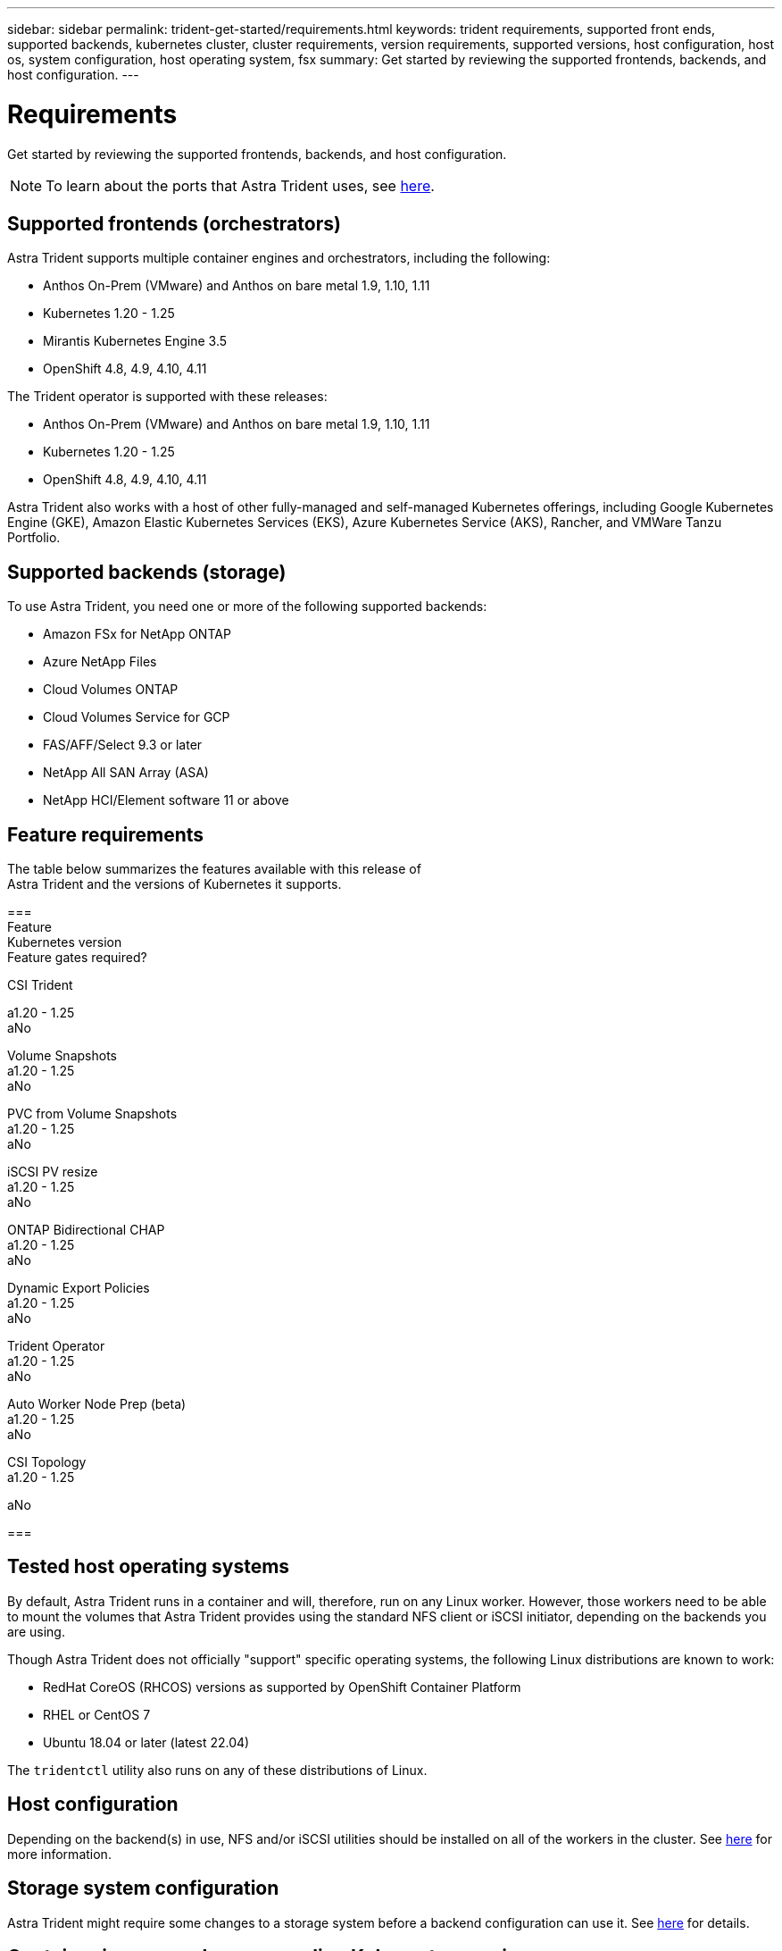 ---
sidebar: sidebar
permalink: trident-get-started/requirements.html
keywords: trident requirements, supported front ends, supported backends, kubernetes cluster, cluster requirements, version requirements, supported versions, host configuration, host os, system configuration, host operating system, fsx
summary: Get started by reviewing the supported frontends, backends, and host configuration.
---

= Requirements
:hardbreaks:
:icons: font
:imagesdir: ../media/

Get started by reviewing the supported frontends, backends, and host configuration.

NOTE: To learn about the ports that Astra Trident uses, see link:../trident-reference/trident-ports.html[here].

== Supported frontends (orchestrators)

Astra Trident supports multiple container engines and orchestrators, including the following:

* Anthos On-Prem (VMware) and Anthos on bare metal 1.9, 1.10, 1.11
* Kubernetes 1.20 - 1.25
* Mirantis Kubernetes Engine 3.5
* OpenShift 4.8, 4.9, 4.10, 4.11

The Trident operator is supported with these releases:

* Anthos On-Prem (VMware) and Anthos on bare metal 1.9, 1.10, 1.11
* Kubernetes 1.20 - 1.25
* OpenShift 4.8, 4.9, 4.10, 4.11

Astra Trident also works with a host of other fully-managed and self-managed Kubernetes offerings, including Google Kubernetes Engine (GKE), Amazon Elastic Kubernetes Services (EKS), Azure Kubernetes Service (AKS), Rancher, and VMWare Tanzu Portfolio.

== Supported backends (storage)

To use Astra Trident, you need one or more of the following supported backends:

* Amazon FSx for NetApp ONTAP
* Azure NetApp Files
* Cloud Volumes ONTAP
* Cloud Volumes Service for GCP
* FAS/AFF/Select 9.3 or later
* NetApp All SAN Array (ASA)
* NetApp HCI/Element software 11 or above

== Feature requirements

The table below summarizes the features available with this release of
Astra Trident and the versions of Kubernetes it supports.

[cols=3,options="header"]
===
Feature
Kubernetes version
Feature gates required?

CSI Trident

a1.20 - 1.25
aNo

Volume Snapshots
a1.20 - 1.25
aNo

PVC from Volume Snapshots
a1.20 - 1.25
aNo

iSCSI PV resize
a1.20 - 1.25
aNo

ONTAP Bidirectional CHAP
a1.20 - 1.25
aNo

Dynamic Export Policies
a1.20 - 1.25
aNo

Trident Operator
a1.20 - 1.25
aNo

Auto Worker Node Prep (beta)
a1.20 - 1.25
aNo

CSI Topology
a1.20 - 1.25

aNo

===

== Tested host operating systems

By default, Astra Trident runs in a container and will, therefore, run on any Linux worker. However, those workers need to be able to mount the volumes that Astra Trident provides using the standard NFS client or iSCSI initiator, depending on the backends you are using.

Though Astra Trident does not officially "support" specific operating systems, the following Linux distributions are known to work:

* RedHat CoreOS (RHCOS) versions as supported by OpenShift Container Platform
* RHEL or CentOS 7
* Ubuntu 18.04 or later (latest 22.04)

The `tridentctl` utility also runs on any of these distributions of Linux.

== Host configuration

Depending on the backend(s) in use, NFS and/or iSCSI utilities should be installed on all of the workers in the cluster. See link:../trident-use/worker-node-prep.html[here^] for more information.

== Storage system configuration

Astra Trident might require some changes to a storage system before a backend configuration can use it. See  link:../trident-use/backends.html[here^] for details.

== Container images and corresponding Kubernetes versions

For air-gapped installations, the following list is a reference of container images needed to install Astra Trident. Use the `tridentctl images` command to verify the list of needed container images.

[cols=2,options="header"]
===
Kubernetes version
Container image

v1.20.0
a
* netapp/trident:22.10.0-custom                      
* netapp/trident-autosupport:22.10                   
* k8s.io/sig-storage/csi-provisioner:v3.3.0           
* k8s.io/sig-storage/csi-attacher:v4.0.0              
* k8s.io/sig-storage/csi-resizer:v1.6.0               
* k8s.io/sig-storage/csi-snapshotter:v3.0.3           
* k8s.io/sig-storage/csi-node-driver-registrar:v2.5.1 
* netapp/trident-operator:22.10.0-custom (optional)  


v1.21.0
a
* netapp/trident:22.10.0-custom                      
* netapp/trident-autosupport:22.10                   
* k8s.io/sig-storage/csi-provisioner:v3.3.0           
* k8s.io/sig-storage/csi-attacher:v4.0.0              
* k8s.io/sig-storage/csi-resizer:v1.6.0               
* k8s.io/sig-storage/csi-snapshotter:v3.0.3           
* k8s.io/sig-storage/csi-node-driver-registrar:v2.5.1 
* netapp/trident-operator:22.10.0-custom (optional)  

v1.22.0
a
* netapp/trident:22.10.0-custom                      
* netapp/trident-autosupport:22.10                   
* k8s.io/sig-storage/csi-provisioner:v3.3.0           
* k8s.io/sig-storage/csi-attacher:v4.0.0              
* k8s.io/sig-storage/csi-resizer:v1.6.0               
* k8s.io/sig-storage/csi-snapshotter:v3.0.3           
* k8s.io/sig-storage/csi-node-driver-registrar:v2.5.1 
* netapp/trident-operator:22.10.0-custom (optional)  

v1.23.0
a
* netapp/trident:22.10.0-custom                      
* netapp/trident-autosupport:22.10                   
* k8s.io/sig-storage/csi-provisioner:v3.3.0           
* k8s.io/sig-storage/csi-attacher:v4.0.0              
* k8s.io/sig-storage/csi-resizer:v1.6.0               
* k8s.io/sig-storage/csi-snapshotter:v3.0.3           
* k8s.io/sig-storage/csi-node-driver-registrar:v2.5.1 
* netapp/trident-operator:22.10.0-custom (optional)  

v1.24.0
a
* netapp/trident:22.10.0-custom                      
* netapp/trident-autosupport:22.10                   
* k8s.io/sig-storage/csi-provisioner:v3.3.0           
* k8s.io/sig-storage/csi-attacher:v4.0.0              
* k8s.io/sig-storage/csi-resizer:v1.6.0               
* k8s.io/sig-storage/csi-snapshotter:v3.0.3           
* k8s.io/sig-storage/csi-node-driver-registrar:v2.5.1 
* netapp/trident-operator:22.10.0-custom (optional)  

v1.25.0
a
* netapp/trident:22.10.0-custom                      
* netapp/trident-autosupport:22.10                   
* k8s.io/sig-storage/csi-provisioner:v3.3.0           
* k8s.io/sig-storage/csi-attacher:v4.0.0              
* k8s.io/sig-storage/csi-resizer:v1.6.0               
* k8s.io/sig-storage/csi-snapshotter:v3.0.3           
* k8s.io/sig-storage/csi-node-driver-registrar:v2.5.1 
* netapp/trident-operator:22.10.0-custom (optional)  

===

NOTE: On Kubernetes version 1.20 and above, use the validated `registry.k8s.gcr.io/sig-storage/csi-snapshotter:v6.x` image only if the `v1` version is serving the `volumesnapshots.snapshot.storage.k8s.gcr.io` CRD. If the `v1beta1` version is serving the CRD with/without the `v1` version, use the validated `registry.k8s.gcr.io/sig-storage/csi-snapshotter:v3.x` image.

